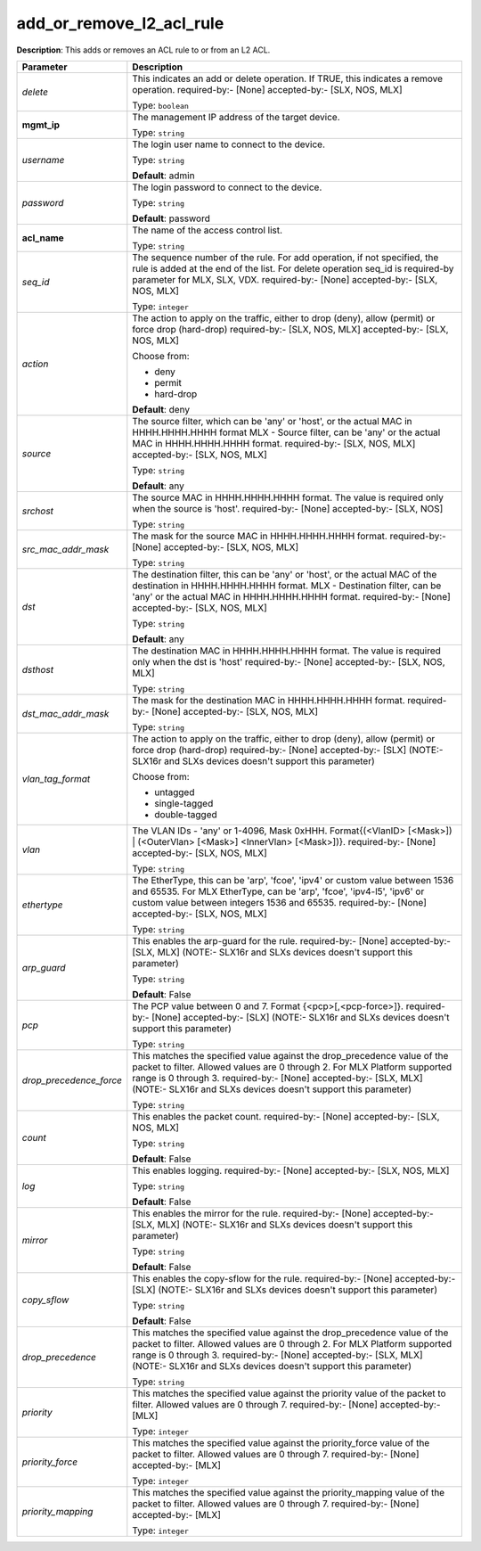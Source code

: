 .. NOTE: This file has been generated automatically, don't manually edit it

add_or_remove_l2_acl_rule
~~~~~~~~~~~~~~~~~~~~~~~~~

**Description**: This adds or removes an ACL rule to or from an L2 ACL. 

.. table::

   ================================  ======================================================================
   Parameter                         Description
   ================================  ======================================================================
   *delete*                          This indicates an add or delete operation. If TRUE, this indicates a remove operation. required-by:- [None] accepted-by:- [SLX, NOS, MLX]

                                     Type: ``boolean``
   **mgmt_ip**                       The management IP address of the target device.

                                     Type: ``string``
   *username*                        The login user name to connect to the device.

                                     Type: ``string``

                                     **Default**: admin
   *password*                        The login password to connect to the device.

                                     Type: ``string``

                                     **Default**: password
   **acl_name**                      The name of the access control list.

                                     Type: ``string``
   *seq_id*                          The sequence number of the rule. For add operation, if not specified, the rule is added at the end of the list. For delete operation seq_id is required-by parameter for MLX, SLX, VDX. required-by:- [None] accepted-by:- [SLX, NOS, MLX]

                                     Type: ``integer``
   *action*                          The action to apply on the traffic, either to drop (deny), allow (permit) or force drop (hard-drop) required-by:- [SLX, NOS, MLX] accepted-by:- [SLX, NOS, MLX]

                                     Choose from:

                                     - deny
                                     - permit
                                     - hard-drop

                                     **Default**: deny
   *source*                          The source filter, which can be 'any' or 'host', or the actual MAC in HHHH.HHHH.HHHH format MLX - Source filter, can be 'any' or the actual MAC in HHHH.HHHH.HHHH format. required-by:- [SLX, NOS, MLX] accepted-by:- [SLX, NOS, MLX]

                                     Type: ``string``

                                     **Default**: any
   *srchost*                         The source MAC in HHHH.HHHH.HHHH format. The value is required only when the source is 'host'. required-by:- [None] accepted-by:- [SLX, NOS]

                                     Type: ``string``
   *src_mac_addr_mask*               The mask for the source MAC in HHHH.HHHH.HHHH format. required-by:- [None] accepted-by:- [SLX, NOS, MLX]

                                     Type: ``string``
   *dst*                             The destination filter, this can be 'any' or 'host', or the actual MAC of the destination in HHHH.HHHH.HHHH format. MLX - Destination filter, can be 'any' or the actual MAC in HHHH.HHHH.HHHH format. required-by:- [None] accepted-by:- [SLX, NOS, MLX]

                                     Type: ``string``

                                     **Default**: any
   *dsthost*                         The destination MAC in HHHH.HHHH.HHHH format. The value is required only when the dst is 'host' required-by:- [None] accepted-by:- [SLX, NOS, MLX]

                                     Type: ``string``
   *dst_mac_addr_mask*               The mask for the destination MAC in HHHH.HHHH.HHHH format. required-by:- [None] accepted-by:- [SLX, NOS, MLX]

                                     Type: ``string``
   *vlan_tag_format*                 The action to apply on the traffic, either to drop (deny), allow (permit) or force drop (hard-drop) required-by:- [None] accepted-by:- [SLX] (NOTE:- SLX16r and SLXs devices doesn't support this parameter)

                                     Choose from:

                                     - untagged
                                     - single-tagged
                                     - double-tagged
   *vlan*                            The VLAN IDs - 'any' or 1-4096, Mask 0xHHH. Format{(<VlanID> [<Mask>]) | (<OuterVlan> [<Mask>] <InnerVlan> [<Mask>])}. required-by:- [None] accepted-by:- [SLX, NOS, MLX]

                                     Type: ``string``
   *ethertype*                       The EtherType, this can be 'arp', 'fcoe', 'ipv4' or custom value between 1536 and 65535. For MLX EtherType, can be 'arp', 'fcoe', 'ipv4-l5', 'ipv6' or custom value between integers 1536 and 65535. required-by:- [None] accepted-by:- [SLX, NOS, MLX]

                                     Type: ``string``
   *arp_guard*                       This enables the arp-guard for the rule. required-by:- [None] accepted-by:- [SLX, MLX] (NOTE:- SLX16r and SLXs devices doesn't support this parameter)

                                     Type: ``string``

                                     **Default**: False
   *pcp*                             The PCP value between 0 and 7. Format {<pcp>[,<pcp-force>]}. required-by:- [None] accepted-by:- [SLX] (NOTE:- SLX16r and SLXs devices doesn't support this parameter)

                                     Type: ``string``
   *drop_precedence_force*           This matches the specified value against the drop_precedence value of the packet to filter. Allowed values are 0 through 2. For MLX Platform supported range is 0 through 3. required-by:- [None] accepted-by:- [SLX, MLX] (NOTE:- SLX16r and SLXs devices doesn't support this parameter)

                                     Type: ``string``
   *count*                           This enables the packet count. required-by:- [None] accepted-by:- [SLX, NOS, MLX]

                                     Type: ``string``

                                     **Default**: False
   *log*                             This enables logging. required-by:- [None] accepted-by:- [SLX, NOS, MLX]

                                     Type: ``string``

                                     **Default**: False
   *mirror*                          This enables the mirror for the rule. required-by:- [None] accepted-by:- [SLX, MLX] (NOTE:- SLX16r and SLXs devices doesn't support this parameter)

                                     Type: ``string``

                                     **Default**: False
   *copy_sflow*                      This enables the copy-sflow for the rule. required-by:- [None] accepted-by:- [SLX] (NOTE:- SLX16r and SLXs devices doesn't support this parameter)

                                     Type: ``string``

                                     **Default**: False
   *drop_precedence*                 This matches the specified value against the drop_precedence value of the packet to filter. Allowed values are 0 through 2. For MLX Platform supported range is 0 through 3. required-by:- [None] accepted-by:- [SLX, MLX] (NOTE:- SLX16r and SLXs devices doesn't support this parameter)

                                     Type: ``string``
   *priority*                        This matches the specified value against the priority value of the packet to filter. Allowed values are 0 through 7. required-by:- [None] accepted-by:- [MLX]

                                     Type: ``integer``
   *priority_force*                  This matches the specified value against the priority_force value of the packet to filter. Allowed values are 0 through 7. required-by:- [None] accepted-by:- [MLX]

                                     Type: ``integer``
   *priority_mapping*                This matches the specified value against the priority_mapping value of the packet to filter. Allowed values are 0 through 7. required-by:- [None] accepted-by:- [MLX]

                                     Type: ``integer``
   ================================  ======================================================================

